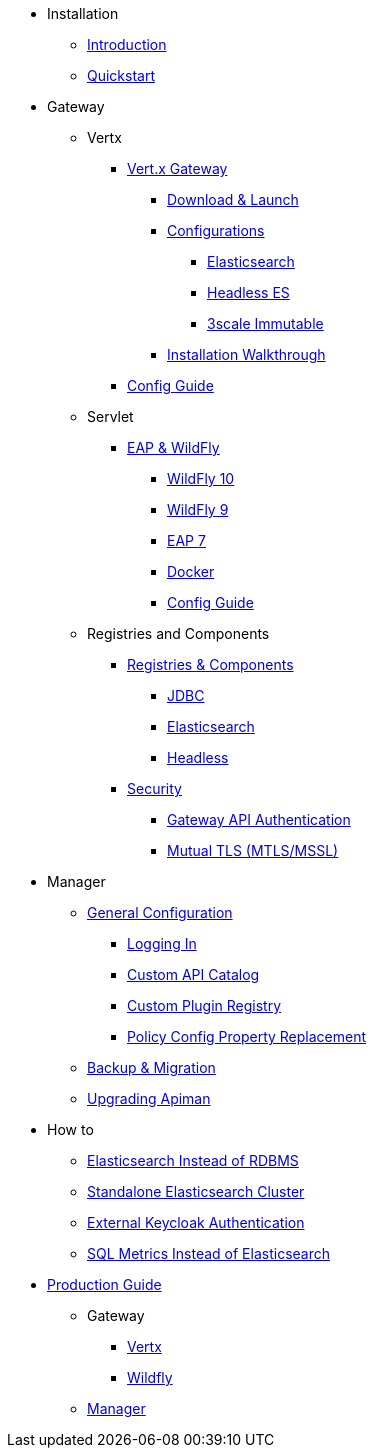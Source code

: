 
* Installation
** xref:index.adoc[Introduction]
** xref:quickstart.adoc[Quickstart]

* Gateway
** Vertx

*** xref:vertx/download.adoc[Vert.x Gateway]
**** xref:vertx/download.adoc#_download_launch[Download & Launch]
**** xref:vertx/download.adoc#_configurations[Configurations]
***** xref:vertx/download.adoc#_elasticsearch[Elasticsearch]
***** xref:vertx/download.adoc#_headless_elasticsearch[Headless ES]
***** xref:vertx/download.adoc#_3scale_immutable[3scale Immutable]
**** xref:vertx/install.adoc[Installation Walkthrough]

*** xref:vertx/config-guide.adoc[Config Guide]

** Servlet
*** xref:servlet/install.adoc[EAP & WildFly]
**** xref:servlet/install.adoc#_installing_in_wildfly_10[WildFly 10]
**** xref:servlet/install.adoc#_installing_in_wildfly_9[WildFly 9]
**** xref:servlet/install.adoc#_installing_in_jboss_eap_7[EAP 7]
**** xref:servlet/install.adoc#_installing_using_docker[Docker]
**** xref:servlet/config-guide.adoc[Config Guide]

** Registries and Components

*** xref:registries-and-components/overview.adoc[Registries & Components]
**** xref:registries-and-components/jdbc.adoc[JDBC]
**** xref:registries-and-components/elasticsearch.adoc[Elasticsearch]
**** xref:registries-and-components/headless.adoc[Headless]

*** xref:gateway/security.adoc[Security]
**** xref:gateway/security.adoc#_gateway_api_authentication[Gateway API Authentication]
**** xref:gateway/security.adoc#_mtls_mutual_ssl_endpoint_security[Mutual TLS (MTLS/MSSL)]


* Manager

** xref:manager/configuration.adoc[General Configuration]
*** xref:manager/configuration.adoc#_logging_in[Logging In]
*** xref:manager/configuration.adoc#_custom_api_catalog[Custom API Catalog]
*** xref:manager/configuration.adoc#_custom_plugin_registry[Custom Plugin Registry]
*** xref:manager/configuration.adoc#_property_replacement_in_policy_config[Policy Config Property Replacement]

** xref:manager/backup-migration.adoc#_backup_migration[Backup & Migration]
** xref:manager/backup-migration.adoc#_upgrading_to_a_new_apiman_version[Upgrading Apiman]


* How to
** xref:how-to/elasticsearch.adoc#_use_elasticsearch_instead_of_an_rdbms[Elasticsearch Instead of RDBMS]
** xref:how-to/elasticsearch.adoc#_use_standalone_elasticsearch_instance_cluster[Standalone Elasticsearch Cluster]
** xref:how-to/security.adoc#_external_keycloak_authentication[External Keycloak Authentication]
** xref:how-to/jdbc.adoc[SQL Metrics Instead of Elasticsearch]

* xref:production.adoc[Production Guide]
** Gateway
*** xref:gateway/production-gateway.adoc[Vertx]
*** xref:gateway/production-gateway-wildfly.adoc[Wildfly]
** xref:manager/production-manager.adoc[Manager]

